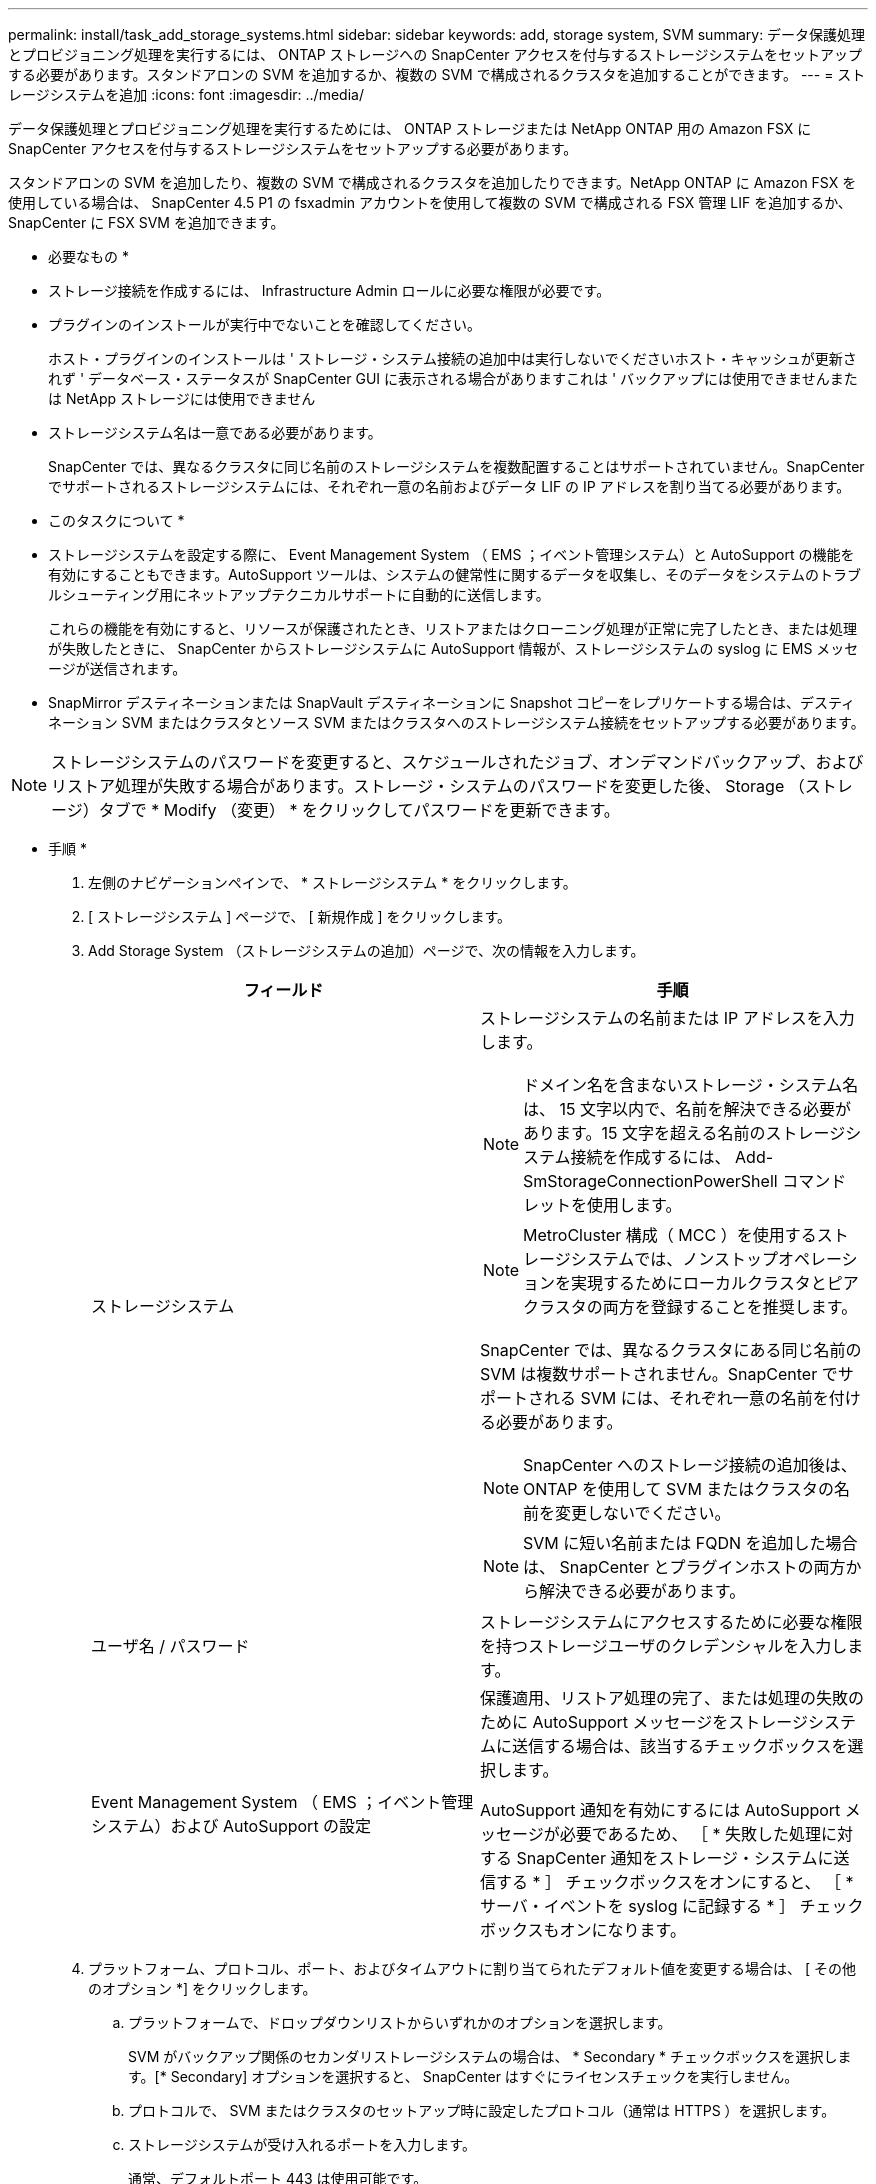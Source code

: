 ---
permalink: install/task_add_storage_systems.html 
sidebar: sidebar 
keywords: add, storage system, SVM 
summary: データ保護処理とプロビジョニング処理を実行するには、 ONTAP ストレージへの SnapCenter アクセスを付与するストレージシステムをセットアップする必要があります。スタンドアロンの SVM を追加するか、複数の SVM で構成されるクラスタを追加することができます。 
---
= ストレージシステムを追加
:icons: font
:imagesdir: ../media/


[role="lead"]
データ保護処理とプロビジョニング処理を実行するためには、 ONTAP ストレージまたは NetApp ONTAP 用の Amazon FSX に SnapCenter アクセスを付与するストレージシステムをセットアップする必要があります。

スタンドアロンの SVM を追加したり、複数の SVM で構成されるクラスタを追加したりできます。NetApp ONTAP に Amazon FSX を使用している場合は、 SnapCenter 4.5 P1 の fsxadmin アカウントを使用して複数の SVM で構成される FSX 管理 LIF を追加するか、 SnapCenter に FSX SVM を追加できます。

* 必要なもの *

* ストレージ接続を作成するには、 Infrastructure Admin ロールに必要な権限が必要です。
* プラグインのインストールが実行中でないことを確認してください。
+
ホスト・プラグインのインストールは ' ストレージ・システム接続の追加中は実行しないでくださいホスト・キャッシュが更新されず ' データベース・ステータスが SnapCenter GUI に表示される場合がありますこれは ' バックアップには使用できませんまたは NetApp ストレージには使用できません

* ストレージシステム名は一意である必要があります。
+
SnapCenter では、異なるクラスタに同じ名前のストレージシステムを複数配置することはサポートされていません。SnapCenter でサポートされるストレージシステムには、それぞれ一意の名前およびデータ LIF の IP アドレスを割り当てる必要があります。



* このタスクについて *

* ストレージシステムを設定する際に、 Event Management System （ EMS ；イベント管理システム）と AutoSupport の機能を有効にすることもできます。AutoSupport ツールは、システムの健常性に関するデータを収集し、そのデータをシステムのトラブルシューティング用にネットアップテクニカルサポートに自動的に送信します。
+
これらの機能を有効にすると、リソースが保護されたとき、リストアまたはクローニング処理が正常に完了したとき、または処理が失敗したときに、 SnapCenter からストレージシステムに AutoSupport 情報が、ストレージシステムの syslog に EMS メッセージが送信されます。

* SnapMirror デスティネーションまたは SnapVault デスティネーションに Snapshot コピーをレプリケートする場合は、デスティネーション SVM またはクラスタとソース SVM またはクラスタへのストレージシステム接続をセットアップする必要があります。



NOTE: ストレージシステムのパスワードを変更すると、スケジュールされたジョブ、オンデマンドバックアップ、およびリストア処理が失敗する場合があります。ストレージ・システムのパスワードを変更した後、 Storage （ストレージ）タブで * Modify （変更） * をクリックしてパスワードを更新できます。

* 手順 *

. 左側のナビゲーションペインで、 * ストレージシステム * をクリックします。
. [ ストレージシステム ] ページで、 [ 新規作成 ] をクリックします。
. Add Storage System （ストレージシステムの追加）ページで、次の情報を入力します。
+
|===
| フィールド | 手順 


 a| 
ストレージシステム
 a| 
ストレージシステムの名前または IP アドレスを入力します。


NOTE: ドメイン名を含まないストレージ・システム名は、 15 文字以内で、名前を解決できる必要があります。15 文字を超える名前のストレージシステム接続を作成するには、 Add-SmStorageConnectionPowerShell コマンドレットを使用します。


NOTE: MetroCluster 構成（ MCC ）を使用するストレージシステムでは、ノンストップオペレーションを実現するためにローカルクラスタとピアクラスタの両方を登録することを推奨します。

SnapCenter では、異なるクラスタにある同じ名前の SVM は複数サポートされません。SnapCenter でサポートされる SVM には、それぞれ一意の名前を付ける必要があります。


NOTE: SnapCenter へのストレージ接続の追加後は、 ONTAP を使用して SVM またはクラスタの名前を変更しないでください。


NOTE: SVM に短い名前または FQDN を追加した場合は、 SnapCenter とプラグインホストの両方から解決できる必要があります。



 a| 
ユーザ名 / パスワード
 a| 
ストレージシステムにアクセスするために必要な権限を持つストレージユーザのクレデンシャルを入力します。



 a| 
Event Management System （ EMS ；イベント管理システム）および AutoSupport の設定
 a| 
保護適用、リストア処理の完了、または処理の失敗のために AutoSupport メッセージをストレージシステムに送信する場合は、該当するチェックボックスを選択します。

AutoSupport 通知を有効にするには AutoSupport メッセージが必要であるため、 ［ * 失敗した処理に対する SnapCenter 通知をストレージ・システムに送信する * ］ チェックボックスをオンにすると、 ［ * サーバ・イベントを syslog に記録する * ］ チェックボックスもオンになります。

|===
. プラットフォーム、プロトコル、ポート、およびタイムアウトに割り当てられたデフォルト値を変更する場合は、 [ その他のオプション *] をクリックします。
+
.. プラットフォームで、ドロップダウンリストからいずれかのオプションを選択します。
+
SVM がバックアップ関係のセカンダリストレージシステムの場合は、 * Secondary * チェックボックスを選択します。[* Secondary] オプションを選択すると、 SnapCenter はすぐにライセンスチェックを実行しません。

.. プロトコルで、 SVM またはクラスタのセットアップ時に設定したプロトコル（通常は HTTPS ）を選択します。
.. ストレージシステムが受け入れるポートを入力します。
+
通常、デフォルトポート 443 は使用可能です。

.. 通信が中断されるまでの経過時間を秒単位で入力します。
+
デフォルト値は 60 秒です。

.. SVM に複数の管理インターフェイスがある場合は、「 * 優先 IP 」チェックボックスを選択し、 SVM 接続用の優先 IP アドレスを入力します。
.. [ 保存（ Save ） ] をクリックします。


. [Submit （送信） ] をクリックします。


* 結果 *

Storage Systems （ストレージシステム）ページの * Type （タイプ） * ドロップダウンから、次のいずれかの操作を実行します。

* 追加されたすべての ONTAP を表示する場合は、「 * SVM SVM * 」を選択します。
+
FSX SVM を追加した場合は、ここに FSX SVM が表示されます。

* 追加されたすべてのクラスタを表示するには、「 * ONTAP クラスタ * 」を選択します。
+
fsxadmin を使用して FSX クラスタを追加した場合、 FSX クラスタがここに表示されます。

+
クラスタ名をクリックすると、クラスタに含まれるすべての SVM が SVM セクションに表示されます。

+
ONTAP の GUI を使用して ONTAP クラスタに新しい SVM を追加した場合は、 * Rediscover* をクリックすると、新しく追加した SVM が表示されます。



* 終了後 *

クラスタ管理者は、ストレージシステムのコマンドラインから次のコマンドを実行して、各ストレージシステムノードで AutoSupport を有効にし、 SnapCenter がアクセス可能なすべてのストレージシステムから E メール通知を送信する必要があります。

AutoSupport trigger modify -node nodename autosupport.message client.app.info enable -noteto enable `


NOTE: Storage Virtual Machine （ SVM ）管理者には AutoSupport へのアクセス権はありません。
